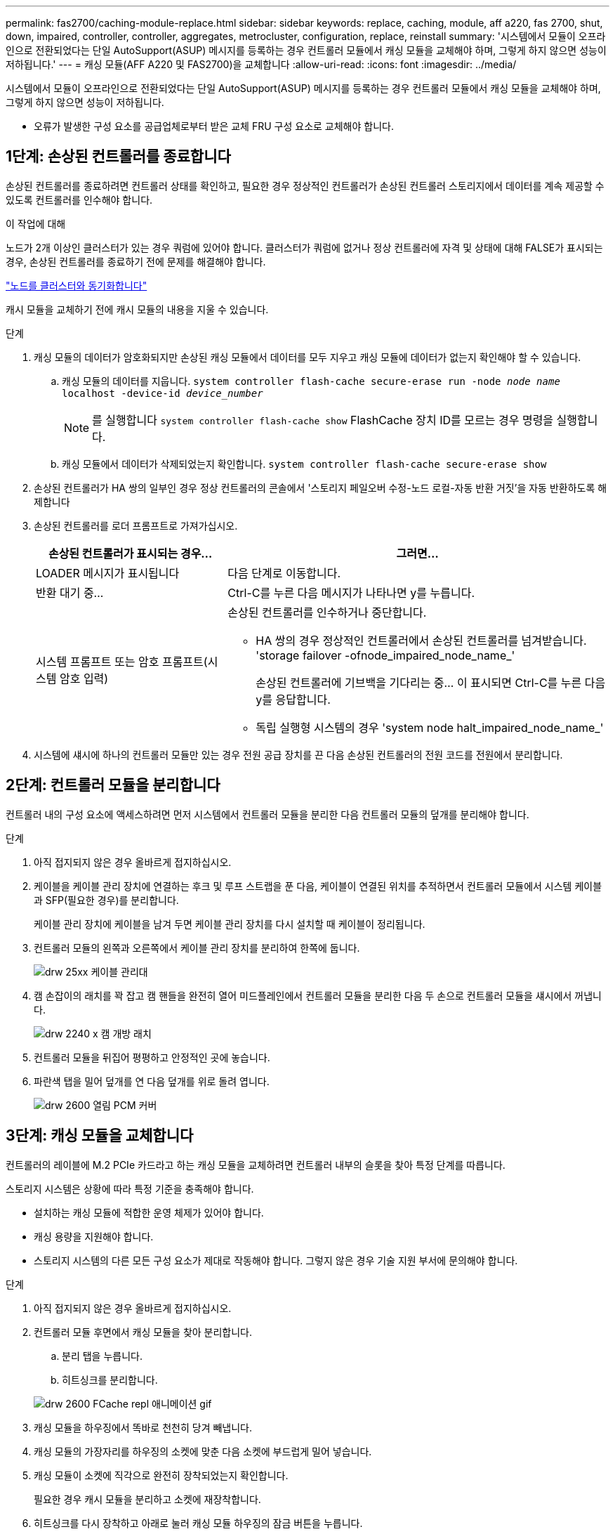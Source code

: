 ---
permalink: fas2700/caching-module-replace.html 
sidebar: sidebar 
keywords: replace, caching, module, aff a220, fas 2700, shut, down, impaired, controller, controller, aggregates, metrocluster, configuration, replace, reinstall 
summary: '시스템에서 모듈이 오프라인으로 전환되었다는 단일 AutoSupport(ASUP) 메시지를 등록하는 경우 컨트롤러 모듈에서 캐싱 모듈을 교체해야 하며, 그렇게 하지 않으면 성능이 저하됩니다.' 
---
= 캐싱 모듈(AFF A220 및 FAS2700)을 교체합니다
:allow-uri-read: 
:icons: font
:imagesdir: ../media/


[role="lead"]
시스템에서 모듈이 오프라인으로 전환되었다는 단일 AutoSupport(ASUP) 메시지를 등록하는 경우 컨트롤러 모듈에서 캐싱 모듈을 교체해야 하며, 그렇게 하지 않으면 성능이 저하됩니다.

* 오류가 발생한 구성 요소를 공급업체로부터 받은 교체 FRU 구성 요소로 교체해야 합니다.




== 1단계: 손상된 컨트롤러를 종료합니다

손상된 컨트롤러를 종료하려면 컨트롤러 상태를 확인하고, 필요한 경우 정상적인 컨트롤러가 손상된 컨트롤러 스토리지에서 데이터를 계속 제공할 수 있도록 컨트롤러를 인수해야 합니다.

.이 작업에 대해
노드가 2개 이상인 클러스터가 있는 경우 쿼럼에 있어야 합니다. 클러스터가 쿼럼에 없거나 정상 컨트롤러에 자격 및 상태에 대해 FALSE가 표시되는 경우, 손상된 컨트롤러를 종료하기 전에 문제를 해결해야 합니다.

link:https://docs.netapp.com/us-en/ontap/system-admin/synchronize-node-cluster-task.html?q=Quorum["노드를 클러스터와 동기화합니다"^]

캐시 모듈을 교체하기 전에 캐시 모듈의 내용을 지울 수 있습니다.

.단계
. 캐싱 모듈의 데이터가 암호화되지만 손상된 캐싱 모듈에서 데이터를 모두 지우고 캐싱 모듈에 데이터가 없는지 확인해야 할 수 있습니다.
+
.. 캐싱 모듈의 데이터를 지웁니다. `system controller flash-cache secure-erase run -node _node name_ localhost -device-id _device_number_`
+

NOTE: 를 실행합니다 `system controller flash-cache show` FlashCache 장치 ID를 모르는 경우 명령을 실행합니다.

.. 캐싱 모듈에서 데이터가 삭제되었는지 확인합니다. `system controller flash-cache secure-erase show`


. 손상된 컨트롤러가 HA 쌍의 일부인 경우 정상 컨트롤러의 콘솔에서 '스토리지 페일오버 수정-노드 로컬-자동 반환 거짓'을 자동 반환하도록 해제합니다
. 손상된 컨트롤러를 로더 프롬프트로 가져가십시오.
+
[cols="1,2"]
|===
| 손상된 컨트롤러가 표시되는 경우... | 그러면... 


 a| 
LOADER 메시지가 표시됩니다
 a| 
다음 단계로 이동합니다.



 a| 
반환 대기 중...
 a| 
Ctrl-C를 누른 다음 메시지가 나타나면 y를 누릅니다.



 a| 
시스템 프롬프트 또는 암호 프롬프트(시스템 암호 입력)
 a| 
손상된 컨트롤러를 인수하거나 중단합니다.

** HA 쌍의 경우 정상적인 컨트롤러에서 손상된 컨트롤러를 넘겨받습니다. 'storage failover -ofnode_impaired_node_name_'
+
손상된 컨트롤러에 기브백을 기다리는 중... 이 표시되면 Ctrl-C를 누른 다음 y를 응답합니다.

** 독립 실행형 시스템의 경우 'system node halt_impaired_node_name_'


|===
. 시스템에 섀시에 하나의 컨트롤러 모듈만 있는 경우 전원 공급 장치를 끈 다음 손상된 컨트롤러의 전원 코드를 전원에서 분리합니다.




== 2단계: 컨트롤러 모듈을 분리합니다

컨트롤러 내의 구성 요소에 액세스하려면 먼저 시스템에서 컨트롤러 모듈을 분리한 다음 컨트롤러 모듈의 덮개를 분리해야 합니다.

.단계
. 아직 접지되지 않은 경우 올바르게 접지하십시오.
. 케이블을 케이블 관리 장치에 연결하는 후크 및 루프 스트랩을 푼 다음, 케이블이 연결된 위치를 추적하면서 컨트롤러 모듈에서 시스템 케이블과 SFP(필요한 경우)를 분리합니다.
+
케이블 관리 장치에 케이블을 남겨 두면 케이블 관리 장치를 다시 설치할 때 케이블이 정리됩니다.

. 컨트롤러 모듈의 왼쪽과 오른쪽에서 케이블 관리 장치를 분리하여 한쪽에 둡니다.
+
image::../media/drw_25xx_cable_management_arm.png[drw 25xx 케이블 관리대]

. 캠 손잡이의 래치를 꽉 잡고 캠 핸들을 완전히 열어 미드플레인에서 컨트롤러 모듈을 분리한 다음 두 손으로 컨트롤러 모듈을 섀시에서 꺼냅니다.
+
image::../media/drw_2240_x_opening_cam_latch.png[drw 2240 x 캠 개방 래치]

. 컨트롤러 모듈을 뒤집어 평평하고 안정적인 곳에 놓습니다.
. 파란색 탭을 밀어 덮개를 연 다음 덮개를 위로 돌려 엽니다.
+
image::../media/drw_2600_opening_pcm_cover.png[drw 2600 열림 PCM 커버]





== 3단계: 캐싱 모듈을 교체합니다

컨트롤러의 레이블에 M.2 PCIe 카드라고 하는 캐싱 모듈을 교체하려면 컨트롤러 내부의 슬롯을 찾아 특정 단계를 따릅니다.

스토리지 시스템은 상황에 따라 특정 기준을 충족해야 합니다.

* 설치하는 캐싱 모듈에 적합한 운영 체제가 있어야 합니다.
* 캐싱 용량을 지원해야 합니다.
* 스토리지 시스템의 다른 모든 구성 요소가 제대로 작동해야 합니다. 그렇지 않은 경우 기술 지원 부서에 문의해야 합니다.


.단계
. 아직 접지되지 않은 경우 올바르게 접지하십시오.
. 컨트롤러 모듈 후면에서 캐싱 모듈을 찾아 분리합니다.
+
.. 분리 탭을 누릅니다.
.. 히트싱크를 분리합니다.


+
image::../media/drw_2600_fcache_repl_animated_gif.png[drw 2600 FCache repl 애니메이션 gif]

. 캐싱 모듈을 하우징에서 똑바로 천천히 당겨 빼냅니다.
. 캐싱 모듈의 가장자리를 하우징의 소켓에 맞춘 다음 소켓에 부드럽게 밀어 넣습니다.
. 캐싱 모듈이 소켓에 직각으로 완전히 장착되었는지 확인합니다.
+
필요한 경우 캐시 모듈을 분리하고 소켓에 재장착합니다.

. 히트싱크를 다시 장착하고 아래로 눌러 캐싱 모듈 하우징의 잠금 버튼을 누릅니다.
. 필요에 따라 컨트롤러 모듈 덮개를 닫습니다.




== 4단계: 컨트롤러 모듈을 재설치합니다

컨트롤러 모듈의 구성 요소를 교체한 후 섀시에 다시 설치합니다.

.단계
. 아직 접지되지 않은 경우 올바르게 접지하십시오.
. 아직 설치하지 않은 경우 컨트롤러 모듈의 덮개를 다시 끼우십시오.
. 컨트롤러 모듈의 끝을 섀시의 입구에 맞춘 다음 컨트롤러 모듈을 반쯤 조심스럽게 시스템에 밀어 넣습니다.
+

NOTE: 지시가 있을 때까지 컨트롤러 모듈을 섀시에 완전히 삽입하지 마십시오.

. 필요에 따라 시스템을 다시 연결합니다.
+
미디어 컨버터(QSFP 또는 SFP)를 분리한 경우 광섬유 케이블을 사용하는 경우 다시 설치해야 합니다.

. 컨트롤러 모듈 재설치를 완료합니다.
+
[cols="1,2"]
|===
| 시스템이 다음 상태인 경우: | 그런 다음 다음 다음 단계를 수행하십시오. 


 a| 
HA 쌍
 a| 
컨트롤러 모듈이 섀시에 완전히 장착되면 바로 부팅이 시작됩니다. 부트 프로세스를 중단할 준비를 하십시오.

.. 캠 핸들을 열린 위치에 둔 상태에서 컨트롤러 모듈이 중앙판과 완전히 맞닿고 완전히 장착될 때까지 단단히 누른 다음 캠 핸들을 잠금 위치로 닫습니다.
+

NOTE: 커넥터가 손상되지 않도록 컨트롤러 모듈을 섀시에 밀어 넣을 때 과도한 힘을 가하지 마십시오.

+
컨트롤러가 섀시에 장착되면 바로 부팅이 시작됩니다.

.. 아직 설치하지 않은 경우 케이블 관리 장치를 다시 설치하십시오.
.. 케이블을 후크와 루프 스트랩으로 케이블 관리 장치에 연결합니다.
.. Press Ctrl-C for Boot Menu 메시지가 표시되면 Ctrl-C를 눌러 부팅 프로세스를 중단합니다.
+

NOTE: 메시지가 표시되지 않고 컨트롤러 모듈이 ONTAP로 부팅되면 'halt'를 입력한 다음 로더 프롬프트에서 boot_ontap를 입력하고 메시지가 표시되면 Ctrl-C를 누른 다음 유지보수 모드로 부팅합니다.

.. 표시된 메뉴에서 유지보수 모드로 부팅하는 옵션을 선택합니다.




 a| 
독립형 구성
 a| 
.. 캠 핸들을 열린 위치에 둔 상태에서 컨트롤러 모듈이 중앙판과 완전히 맞닿고 완전히 장착될 때까지 단단히 누른 다음 캠 핸들을 잠금 위치로 닫습니다.
+

NOTE: 커넥터가 손상되지 않도록 컨트롤러 모듈을 섀시에 밀어 넣을 때 과도한 힘을 가하지 마십시오.

.. 아직 설치하지 않은 경우 케이블 관리 장치를 다시 설치하십시오.
.. 케이블을 후크와 루프 스트랩으로 케이블 관리 장치에 연결합니다.
.. 전원 공급 장치와 전원에 전원 케이블을 다시 연결하고 전원을 켜서 부팅 프로세스를 시작한 다음 Ctrl-C를 누릅니다. 부팅 메뉴에 Ctrl-C를 누릅니다. 메시지가 나타나면 Ctrl-C를 누릅니다.
+

NOTE: 메시지가 표시되지 않고 컨트롤러 모듈이 ONTAP로 부팅되면 'halt'를 입력한 다음 로더 프롬프트에서 boot_ontap를 입력하고 메시지가 표시되면 Ctrl-C를 누른 다음 유지보수 모드로 부팅합니다.

.. 부팅 메뉴에서 유지 관리 모드 옵션을 선택합니다.


|===




== 5단계: 시스템 수준 진단 프로그램을 실행합니다

새 캐싱 모듈을 설치한 후에는 진단 프로그램을 실행해야 합니다.

시스템 레벨 진단을 시작하려면 시스템에 LOADER 메시지가 표시되어야 합니다.

진단 절차의 모든 명령은 구성 요소를 교체하는 컨트롤러에서 실행됩니다.

.단계
. 수리할 컨트롤러가 로더 프롬프트에 있지 않은 경우 다음 단계를 수행하십시오.
+
.. 표시된 메뉴에서 유지보수 모드 옵션을 선택합니다.
.. 컨트롤러가 유지보수 모드로 부팅된 후 컨트롤러를 정지시킵니다
+
명령을 실행한 후 시스템이 로더 프롬프트에서 중지될 때까지 기다려야 합니다.

+

NOTE: 부팅 프로세스 중에 프롬프트에 "y"로 안전하게 응답할 수 있습니다.



. LOADER 프롬프트에서 시스템 수준 진단이 제대로 작동하도록 특별히 설계된 특수 드라이버('BOOT_DIAGS')에 액세스합니다
+
부팅 프로세스 중에 유지보수 모드 프롬프트(*>)가 나타날 때까지 프롬프트에 "y"로 안전하게 응답할 수 있습니다.

. 캐싱 모듈에 대해 'ldiag device run-dev FCache'라는 진단 유틸리티를 실행합니다
. 캐싱 모듈 교체로 인한 하드웨어 문제가 없는지 확인합니다. 'ldiag device status - dev FCache - long-state failed'
+
시스템 수준 진단은 테스트 실패가 없을 경우 프롬프트로 돌아가거나 구성 요소 테스트로 인한 전체 실패 상태를 표시합니다.

. 이전 단계의 결과에 따라 계속 진행합니다.


[cols="1,3"]
|===
| 시스템 수준 진단이 테스트되는 경우... | 그러면... 


 a| 
실패없이 완료되었습니다
 a| 
. 상태 로그 'ldiag device clearstatus'를 지웁니다
. 'ldiag device status'라는 로그가 지워졌는지 확인한다
+
다음과 같은 기본 응답이 표시됩니다.

+
SLDIAG: 로그 메시지가 없습니다.

. 유지보수 모드를 종료합니다
+
컨트롤러에 LOADER 프롬프트가 표시됩니다.

. LOADER 프롬프트에서 컨트롤러를 부팅합니다. bye
. 컨트롤러를 정상 작동 상태로 되돌립니다.
+
* 컨트롤러가 HA 쌍 * 인 경우 'storage failover back - ofnode_replacement_node_name_'을 수행합니다

+
* 참고: * 자동 반환이 비활성화된 경우 '스토리지 페일오버 수정' 명령을 사용하여 다시 활성화하십시오.

+
* 컨트롤러가 독립 실행형 구성 * 인 경우 다음 단계를 진행합니다. 별도의 조치가 필요하지 않습니다.

+
시스템 수준 진단을 완료했습니다.





 a| 
테스트 실패가 발생했습니다
 a| 
문제의 원인을 확인합니다.

. 유지보수 모드를 종료합니다
+
명령을 실행한 후 LOADER 프롬프트에서 시스템이 중지될 때까지 기다립니다.

. 섀시에 있는 컨트롤러 모듈 수에 따라 전원 공급 장치를 끄거나 켜 둡니다.
+
** 섀시에 두 개의 컨트롤러 모듈이 있는 경우 다른 컨트롤러 모듈에 전원을 공급하려면 전원 공급 장치를 켜 두십시오.
** 섀시에 하나의 컨트롤러 모듈이 있는 경우 전원 공급 장치를 끄고 전원에서 분리합니다.


. 시스템 수준 진단 프로그램 실행 시 확인된 모든 고려 사항, 케이블이 안전하게 연결되어 있는지, 하드웨어 구성 요소가 스토리지 시스템에 올바르게 설치되어 있는지 확인합니다.
. 부팅 메뉴에 대한 메시지가 표시되면 'Ctrl-C'를 눌러 현재 사용 중인 컨트롤러 모듈을 부팅하고 부팅을 중단하십시오.
+
** 섀시에 2개의 컨트롤러 모듈이 있는 경우, 서비스 중인 컨트롤러 모듈을 섀시에 완전히 장착합니다.
+
컨트롤러 모듈이 완전히 장착되면 부팅됩니다.

** 섀시에 하나의 컨트롤러 모듈이 있는 경우 전원 공급 장치를 연결한 다음 전원을 켭니다.


. 메뉴에서 Boot to maintenance mode(유지 관리 모드로 부팅) 를 선택합니다.
. 'halt' 명령어를 입력하여 Maintenance Mode를 종료한다
+
명령을 실행한 후 LOADER 프롬프트에서 시스템이 중지될 때까지 기다립니다.

. 시스템 레벨 진단 테스트를 다시 실행하십시오.


|===


== 6단계: 2노드 MetroCluster 구성에서 애그리게이트를 다시 전환합니다

2노드 MetroCluster 구성에서 FRU 교체를 완료한 후에는 MetroCluster 스위치백 작업을 수행할 수 있습니다. 그러면 이전 사이트의 SVM(Sync-Source Storage Virtual Machine)이 활성 상태이고 로컬 디스크 풀에서 데이터를 제공하는 구성을 정상 운영 상태로 되돌릴 수 있습니다.

이 작업은 2노드 MetroCluster 구성에만 적용됩니다.

.단계
. 모든 노드가 "enabled" 상태(MetroCluster node show)에 있는지 확인합니다
+
[listing]
----
cluster_B::>  metrocluster node show

DR                           Configuration  DR
Group Cluster Node           State          Mirroring Mode
----- ------- -------------- -------------- --------- --------------------
1     cluster_A
              controller_A_1 configured     enabled   heal roots completed
      cluster_B
              controller_B_1 configured     enabled   waiting for switchback recovery
2 entries were displayed.
----
. 모든 SVM에서 재동기화가 완료되었는지 확인합니다. 'MetroCluster vserver show'
. 복구 작업에 의해 수행되는 자동 LIF 마이그레이션이 'MetroCluster check lif show'에 성공적으로 완료되었는지 확인합니다
. 정상적인 클러스터에 있는 모든 노드에서 'MetroCluster 스위치백' 명령을 사용하여 스위치백을 수행합니다.
. 스위치백 작업이 완료되었는지 확인합니다. 'MetroCluster show'
+
클러스터가 "대기 중 - 스위치백" 상태에 있으면 스위치백 작업이 여전히 실행 중입니다.

+
[listing]
----
cluster_B::> metrocluster show
Cluster              Configuration State    Mode
--------------------	------------------- 	---------
 Local: cluster_B configured       	switchover
Remote: cluster_A configured       	waiting-for-switchback
----
+
클러스터가 '정상' 상태에 있으면 스위치백 작업이 완료됩니다.

+
[listing]
----
cluster_B::> metrocluster show
Cluster              Configuration State    Mode
--------------------	------------------- 	---------
 Local: cluster_B configured      		normal
Remote: cluster_A configured      		normal
----
+
스위치백을 완료하는 데 시간이 오래 걸리는 경우 MetroCluster config-replication resync resync-status show 명령을 사용하여 진행 중인 기준선의 상태를 확인할 수 있습니다.

. SnapMirror 또는 SnapVault 구성을 다시 설정합니다.




== 7단계: 장애가 발생한 부품을 NetApp에 반환

키트와 함께 제공된 RMA 지침에 설명된 대로 오류가 발생한 부품을 NetApp에 반환합니다. 를 참조하십시오 https://mysupport.netapp.com/site/info/rma["부품 반품 및 앰프, 교체"] 페이지를 참조하십시오.

